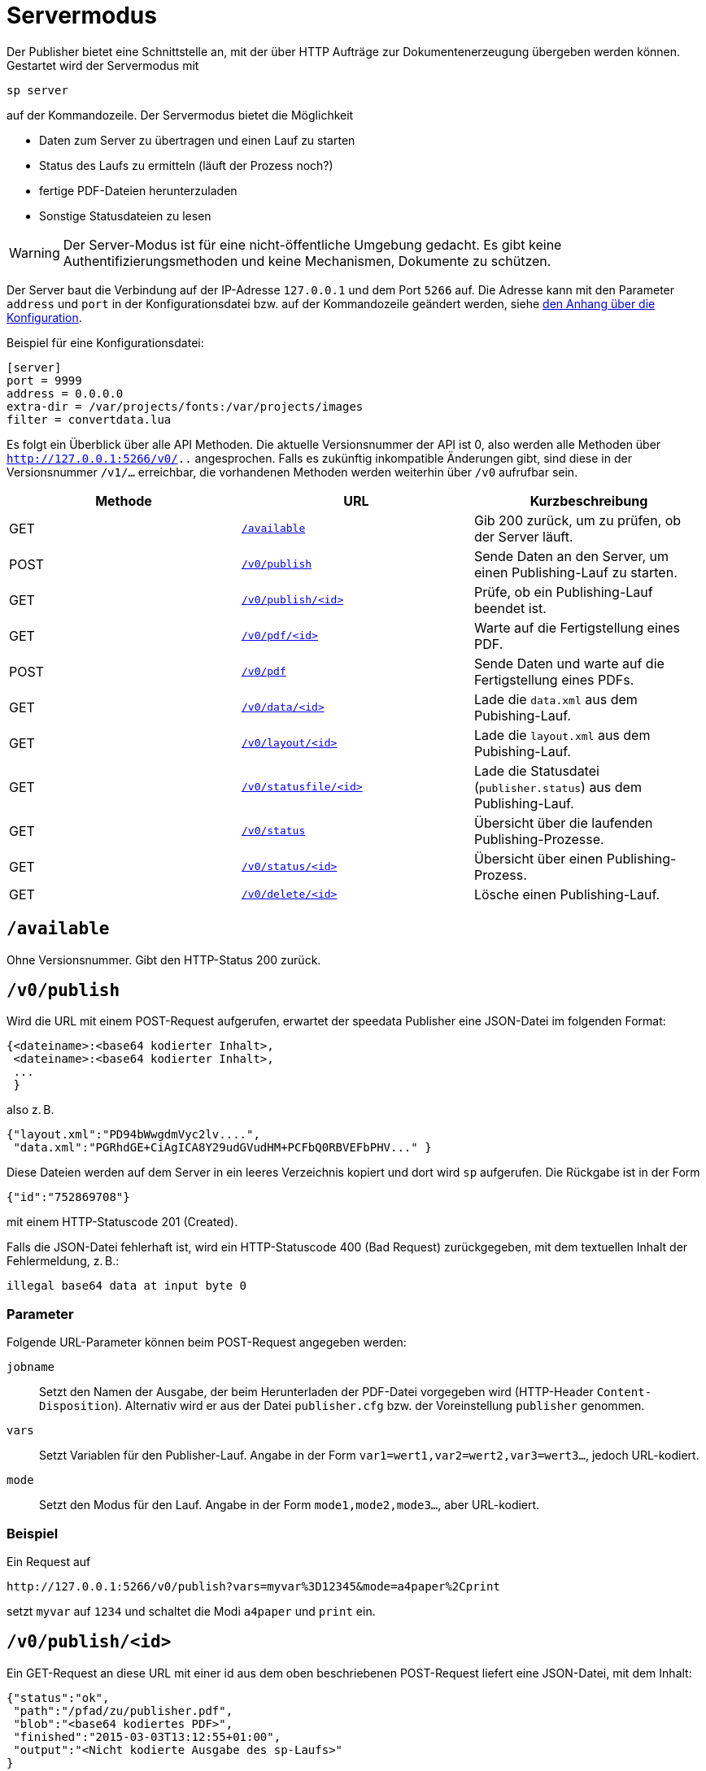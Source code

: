 [[ch-servermodus]]
= Servermodus

Der Publisher bietet eine Schnittstelle an, mit der über HTTP Aufträge zur Dokumentenerzeugung übergeben werden können. Gestartet wird der Servermodus mit

----
sp server
----

auf der Kommandozeile. Der Servermodus bietet die Möglichkeit

* Daten zum Server zu übertragen und einen Lauf zu starten
* Status des Laufs zu ermitteln (läuft der Prozess noch?)
* fertige PDF-Dateien herunterzuladen
* Sonstige Statusdateien zu lesen

WARNING: Der Server-Modus ist für eine nicht-öffentliche Umgebung gedacht. Es gibt keine Authentifizierungsmethoden und keine Mechanismen, Dokumente zu schützen.

Der Server baut die Verbindung auf der IP-Adresse `127.0.0.1` und dem Port `5266` auf.
Die Adresse kann mit den Parameter `address` und `port` in der Konfigurationsdatei bzw. auf der Kommandozeile geändert werden, siehe <<ch-konfiguration,den Anhang über die Konfiguration>>.

Beispiel für eine Konfigurationsdatei:

-------------------------------------------------------------------------------
[server]
port = 9999
address = 0.0.0.0
extra-dir = /var/projects/fonts:/var/projects/images
filter = convertdata.lua
-------------------------------------------------------------------------------


Es folgt ein Überblick über alle API Methoden.
Die aktuelle Versionsnummer der API ist 0, also werden alle Methoden über `http://127.0.0.1:5266/v0/..`  angesprochen.
Falls es zukünftig inkompatible Änderungen gibt, sind diese in der Versionsnummer `/v1/...` erreichbar, die vorhandenen Methoden werden weiterhin über `/v0` aufrufbar sein.

[options="header"]
|=======
| Methode | URL | Kurzbeschreibung
| GET | <<api-method-available,`/available`>> | Gib 200 zurück, um zu prüfen, ob der Server läuft.
| POST | <<api-method-v0-publish-post,`/v0/publish`>> | Sende Daten an den Server, um einen Publishing-Lauf zu starten.
| GET | <<api-method-v0-publish-get,`/v0/publish/<id>`>> | Prüfe, ob ein Publishing-Lauf beendet ist.
| GET | <<api-method-v0-pdf,`/v0/pdf/<id>`>> | Warte auf die Fertigstellung eines PDF.
| POST | <<api-method-v0-pdf-post,`/v0/pdf`>> | Sende Daten und warte auf die Fertigstellung eines PDFs.
| GET | <<api-method-v0-data,`/v0/data/<id>`>> | Lade die `data.xml` aus dem Pubishing-Lauf.
| GET | <<api-method-v0-layout,`/v0/layout/<id>`>> | Lade die `layout.xml` aus dem Pubishing-Lauf.
| GET | <<api-method-v0-statusfile,`/v0/statusfile/<id>`>> | Lade die Statusdatei (`publisher.status`) aus dem Publishing-Lauf.
| GET | <<api-method-v0-status,`/v0/status`>> | Übersicht über die laufenden Publishing-Prozesse.
| GET | <<api-method-v0-statusid,`/v0/status/<id>`>> | Übersicht über einen Publishing-Prozess.
| GET | <<api-method-v0-delete,`/v0/delete/<id>`>> | Lösche einen Publishing-Lauf.
|=======



[[api-method-available]]
== `/available`

Ohne Versionsnummer.
Gibt den HTTP-Status 200 zurück.

[[api-method-v0-publish-post]]
== `/v0/publish`

Wird die URL mit einem POST-Request aufgerufen, erwartet der speedata Publisher eine JSON-Datei im folgenden Format:

-------------------------------------------------------------------------------
{<dateiname>:<base64 kodierter Inhalt>,
 <dateiname>:<base64 kodierter Inhalt>,
 ...
 }
-------------------------------------------------------------------------------

also z. B.

-------------------------------------------------------------------------------
{"layout.xml":"PD94bWwgdmVyc2lv....",
 "data.xml":"PGRhdGE+CiAgICA8Y29udGVudHM+PCFbQ0RBVEFbPHV..." }
-------------------------------------------------------------------------------

Diese Dateien werden auf dem Server in ein leeres Verzeichnis kopiert und dort wird `sp` aufgerufen.
Die Rückgabe ist in der Form

-------------------------------------------------------------------------------
{"id":"752869708"}
-------------------------------------------------------------------------------

mit einem HTTP-Statuscode 201 (Created).

Falls die JSON-Datei fehlerhaft ist, wird ein HTTP-Statuscode 400 (Bad
Request) zurückgegeben, mit dem textuellen Inhalt der Fehlermeldung, z. B.:

-------------------------------------------------------------------------------
illegal base64 data at input byte 0
-------------------------------------------------------------------------------

=== Parameter

Folgende URL-Parameter können beim POST-Request angegeben werden:

`jobname`::
  Setzt den Namen der Ausgabe, der beim Herunterladen der PDF-Datei vorgegeben wird (HTTP-Header `Content-Disposition`).
  Alternativ wird er aus der Datei `publisher.cfg` bzw. der Voreinstellung `publisher` genommen.

`vars`::
  Setzt Variablen für den Publisher-Lauf. Angabe in der Form `var1=wert1,var2=wert2,var3=wert3...`, jedoch URL-kodiert.

`mode`::
  Setzt den Modus für den Lauf. Angabe in der Form `mode1,mode2,mode3...`, aber URL-kodiert.


=== Beispiel

Ein Request auf

----
http://127.0.0.1:5266/v0/publish?vars=myvar%3D12345&mode=a4paper%2Cprint
----

setzt `myvar` auf `1234` und schaltet die Modi `a4paper` und `print` ein.


[[api-method-v0-publish-get]]
== `/v0/publish/<id>`

Ein GET-Request an diese URL mit einer id aus dem oben beschriebenen POST-Request liefert eine JSON-Datei, mit dem Inhalt:

[source, json]
-------------------------------------------------------------------------------
{"status":"ok",
 "path":"/pfad/zu/publisher.pdf",
 "blob":"<base64 kodiertes PDF>",
 "finished":"2015-03-03T13:12:55+01:00",
 "output":"<Nicht kodierte Ausgabe des sp-Laufs>"
}
-------------------------------------------------------------------------------

oder, im Fehlerfall, falls die id unbekannt ist:

[source, json]
-------------------------------------------------------------------------------
{"status":"error","path":"","blob":"id unknown"}
-------------------------------------------------------------------------------

Falls die PDF-Datei noch nicht fertig geschrieben wurde:

[source, json]
-------------------------------------------------------------------------------
{"status":"error","path":"","blob":"in progress"}
-------------------------------------------------------------------------------

Falls andere Fehler auftauchen:

[source, json]
-------------------------------------------------------------------------------
{"status": "error", "path":"", "output": "some helpful output"}
-------------------------------------------------------------------------------


Das Verzeichnis mit der PDF-Datei wird nach diesem Request gelöscht, es sei denn, die URL enthält den Parameter `delete` mit dem Wert `false`.

Zukünftige Versionen können weitere Felder in der JSON-Antwort haben.

[[api-method-v0-pdf-post]]
== `/v0/pdf`

Ein Post-Request um Daten an den Server zu schicken und in demselben Request ein PDF zu erhalten. Die Kodierung der Daten entspricht der von <<api-method-v0-publish-post,`/v0/publish`>> und die Rückgabewerte entsprechen denen aus <<api-method-v0-pdf,`/v0/pdf/<id>`>>.

[[api-method-v0-pdf]]
== `/v0/pdf/<id>`

Ein GET-Request mit der id aus dem POST-Request von `/v0/publish`. Es wird im Erfolgsfall die PDF-Datei mit dem Statuscode 200 und dem Dateinamen `publisher.pdf` zurückgegeben. Der Request wartet auf die Fertigstellung des Publishing Prozesses. Im Fehlerfall wird nur ein Fehlercode zurück gegeben (Rückgabewert und Beschreibung):

200 OK::
   PDF wurde fehlerfrei generiert

404 Not Found::
   id ungültig

406  Not Acceptable::
   PDF wurde fehlerhaft generiert

Das Verzeichnis mit der PDF-Datei wird nach diesem Request gelöscht, es sei denn, die URL enthält den Parameter `delete` mit dem Wert `false`.

[[api-method-v0-data]]
== `/v0/data/<id>`

Liefert die Daten-Datei, die vorab auf den Server kopiert wurde. Das Format kann über den URL-Parameter `format` angegeben werden, zum Beispiel `\http://127.0.0.1:5266/v0/data/1347678770?format=base64`:


`json` oder `JSON`::
   Liefert eine JSON-Datei im Format `{"contents":"<XML Text>"}`

`base64`::
   Ergibt eine XML Datei, die base64 kodiert ist (`PGRhdGE+CiAgICA8....hPgo=`)

(keine Angabe)::
   Schreibt eine XML Datei (`<data>...</data>`)




[[api-method-v0-layout]]
== `/v0/layout/<id>`
Liefert das Layout XML, die vorab auf den Server kopiert wurde. Das Format kann über den URL-Parameter `format` angegeben werden. Beispiel wie oben.

`json` oder `JSON`::
   Liefert eine JSON-Datei im Format `{"contents":"<XML Text>"}`

`base64`::
   Ergibt eine XML Datei, die base64 kodiert ist (`PGRhdGE+CiAgICA8....hPgo=`)

(keine Angabe)::
   Schreibt eine XML Datei (`<Layout>...</Layout>`)



[[api-method-v0-statusfile]]
== `/v0/statusfile/<id>`

Liefert die Datei `publisher.status`, die durch den Lauf erzeugt wurde. Das Format kann über den URL-Parameter `format` angegeben werden, (Beispiel wie unter `/v0/data/<id>`).

`json` oder `JSON`::
   Liefert eine JSON-Datei im Format `{"contents":"<XML Text>"}`

`base64`::
   Ergibt eine XML Datei, die base64 kodiert ist (`PGRhdGE+CiAgICA8....hPgo=`)

(keine Angabe)::
   Schreibt eine XML Datei (`<Status>...</Status>`)


[[api-method-v0-status]]
== `/v0/status`

Liefert den Status aller Publishing-Läufe zurück, die mit `/v0/publish` gestartet wurden.

Die zurückgegebene JSON-Datei hat das folgende Format:

[source, json]
--------
{
  "1997009134": {
    "errorstatus": "ok",
    "result": "finished",
    "message": "no errors found",
    "finished": "2016-05-23T11:14:14+02:00"
  },
  "1997329145": {
    "errorstatus": "ok",
    "result": "finished",
    "message": "no errors found",
    "finished": "2016-05-23T11:14:14+02:00"
  }
}
--------


Die einzelnen Felder haben dieselbe Bedeutung wie unter `/v0/status/<id>` beschrieben.

[[api-method-v0-statusid]]
== `/v0/status/<id>`

Ermittelt den Status des Publisher-Laufs, der per POST-Request an `/v0/publish` gesendet wurde.

Die zurückgegebene JSON Datei hat folgende Schlüssel:

`errorstatus`::
   Ist die Anfrage gültig? Mögliche Antworten `error` und `ok`. Wenn `error`, dann enthält der Schlüssel `message` den Grund für den Fehler, das Feld `result` ist in dem Fall ohne Bedeutung. Wenn `ok`, dann enthält das Feld `result` den Wert `not finished`, falls die PDF-Datei noch nicht erzeugt wurde.

`result`::
   Nach der Erzeugung der PDF-Datei enthält das Feld `result` den Wert `failed`, falls bei der PDF-Erzeugung Fehler aufgetreten sind, `not finished`, falls der Publishing-Prozess noch fortdauert, ansonsten `ok`.

`message`::
   Enthält eine informelle Nachricht zum Ergebnis. Bsp. `no errors found` oder `2 errors occurred during publishing run`.

`finished`::
   Enthält den Zeitstempel, zu dem das PDF fertig gestellt wurde. Format entspricht RFC3339, zum Beispiel `2015-12-25T12:03:04+01:00`.

[[api-method-v0-delete]]
== `/v0/delete/<id>`

GET: Löscht das Verzeichnis mit dieser id. Gibt 200 zurück, wenn die id vorhanden ist, 404 falls nicht.


// EOF

